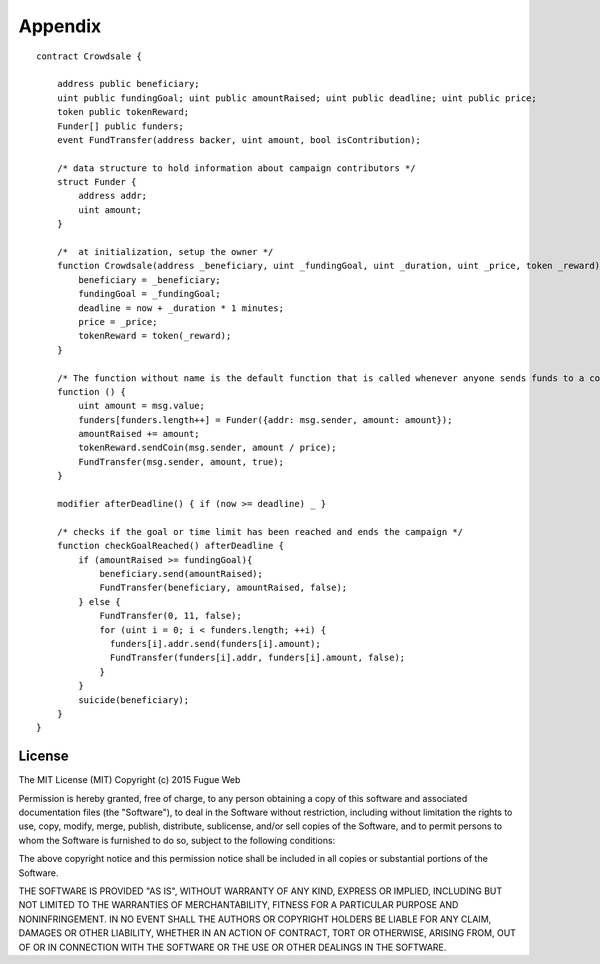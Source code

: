 ########
Appendix
########

::

	contract Crowdsale {

	    address public beneficiary;
	    uint public fundingGoal; uint public amountRaised; uint public deadline; uint public price;
	    token public tokenReward;
	    Funder[] public funders;
	    event FundTransfer(address backer, uint amount, bool isContribution);

	    /* data structure to hold information about campaign contributors */
	    struct Funder {
	        address addr;
	        uint amount;
	    }

	    /*  at initialization, setup the owner */
	    function Crowdsale(address _beneficiary, uint _fundingGoal, uint _duration, uint _price, token _reward) {
	        beneficiary = _beneficiary;
	        fundingGoal = _fundingGoal;
	        deadline = now + _duration * 1 minutes;
	        price = _price;
	        tokenReward = token(_reward);
	    }

	    /* The function without name is the default function that is called whenever anyone sends funds to a contract */
	    function () {
	        uint amount = msg.value;
	        funders[funders.length++] = Funder({addr: msg.sender, amount: amount});
	        amountRaised += amount;
	        tokenReward.sendCoin(msg.sender, amount / price);
	        FundTransfer(msg.sender, amount, true);
	    }

	    modifier afterDeadline() { if (now >= deadline) _ }

	    /* checks if the goal or time limit has been reached and ends the campaign */
	    function checkGoalReached() afterDeadline {
	        if (amountRaised >= fundingGoal){
	            beneficiary.send(amountRaised);
	            FundTransfer(beneficiary, amountRaised, false);
	        } else {
	            FundTransfer(0, 11, false);
	            for (uint i = 0; i < funders.length; ++i) {
	              funders[i].addr.send(funders[i].amount);
	              FundTransfer(funders[i].addr, funders[i].amount, false);
	            }
	        }
	        suicide(beneficiary);
	    }
	}

*******
License
*******

The MIT License (MIT)
Copyright (c) 2015 Fugue Web

Permission is hereby granted, free of charge, to any person obtaining a copy of this software and associated documentation files (the "Software"), to deal in the Software without restriction, including without limitation the rights to use, copy, modify, merge, publish, distribute, sublicense, and/or sell copies of the Software, and to permit persons to whom the Software is furnished to do so, subject to the following conditions:

The above copyright notice and this permission notice shall be included in all copies or substantial portions of the Software.

THE SOFTWARE IS PROVIDED "AS IS", WITHOUT WARRANTY OF ANY KIND, EXPRESS OR IMPLIED, INCLUDING BUT NOT LIMITED TO THE WARRANTIES OF MERCHANTABILITY, FITNESS FOR A PARTICULAR PURPOSE AND NONINFRINGEMENT. IN NO EVENT SHALL THE AUTHORS OR COPYRIGHT HOLDERS BE LIABLE FOR ANY CLAIM, DAMAGES OR OTHER LIABILITY, WHETHER IN AN ACTION OF CONTRACT, TORT OR OTHERWISE, ARISING FROM, OUT OF OR IN CONNECTION WITH THE SOFTWARE OR THE USE OR OTHER DEALINGS IN THE SOFTWARE.
